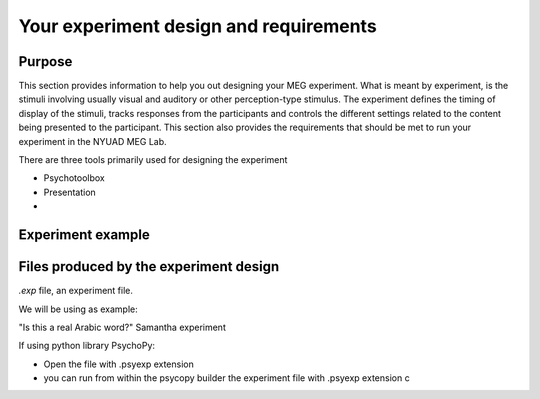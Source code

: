 Your experiment design and requirements
=======================================

Purpose
-------

This section provides information to help you out designing your MEG experiment.
What is meant by experiment, is the stimuli involving usually visual and auditory or other perception-type stimulus.
The experiment defines the timing of display of the stimuli, tracks responses from the participants and controls the different settings related
to the content being presented to the participant.
This section also provides the requirements that should be met to run your experiment in the NYUAD MEG Lab.

There are three tools primarily used for designing the experiment

- Psychotoolbox
- Presentation
-


Experiment example
------------------





Files produced by the experiment design
---------------------------------------

`.exp` file, an experiment file.

We will be using as example:

"Is this a real Arabic word?" Samantha experiment



If using python library PsychoPy:

* Open the file with .psyexp extension
* you can run from within the psycopy builder the experiment file with .psyexp extension c
